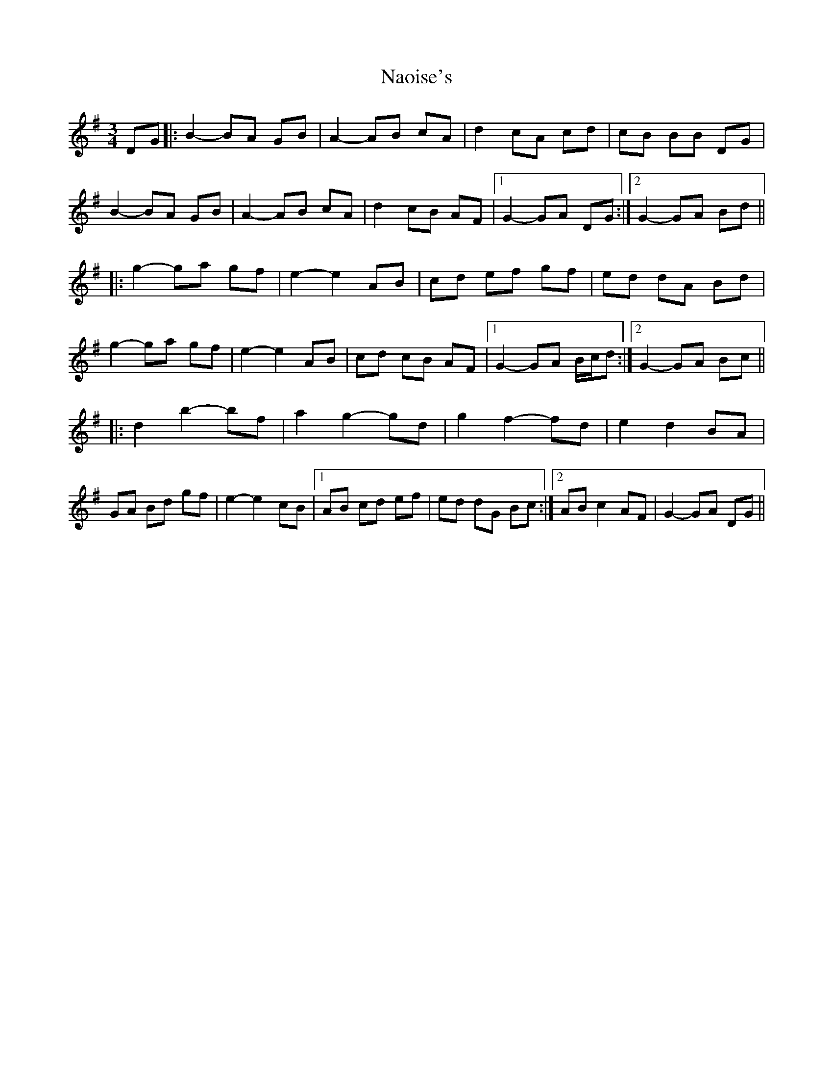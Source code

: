 X: 28970
T: Naoise's
R: waltz
M: 3/4
K: Gmajor
DG|:B2- BA GB|A2- AB cA|d2 cA cd|cB BB DG|
B2- BA GB|A2- AB cA|d2 cB AF|1 G2- GA DG:|2 G2- GA Bd||
|:g2- ga gf|e2- e2 AB|cd ef gf|ed dA Bd|
g2- ga gf|e2- e2 AB|cd cB AF|1 G2- GA B/c/d:|2 G2- GA Bc||
|:d2 b2- bf|a2 g2- gd|g2 f2- fd|e2 d2 BA|
GA Bd gf|e2- e2 cB|1 AB cd ef|ed dG Bc:|2 AB c2 AF|G2- GA DG||

